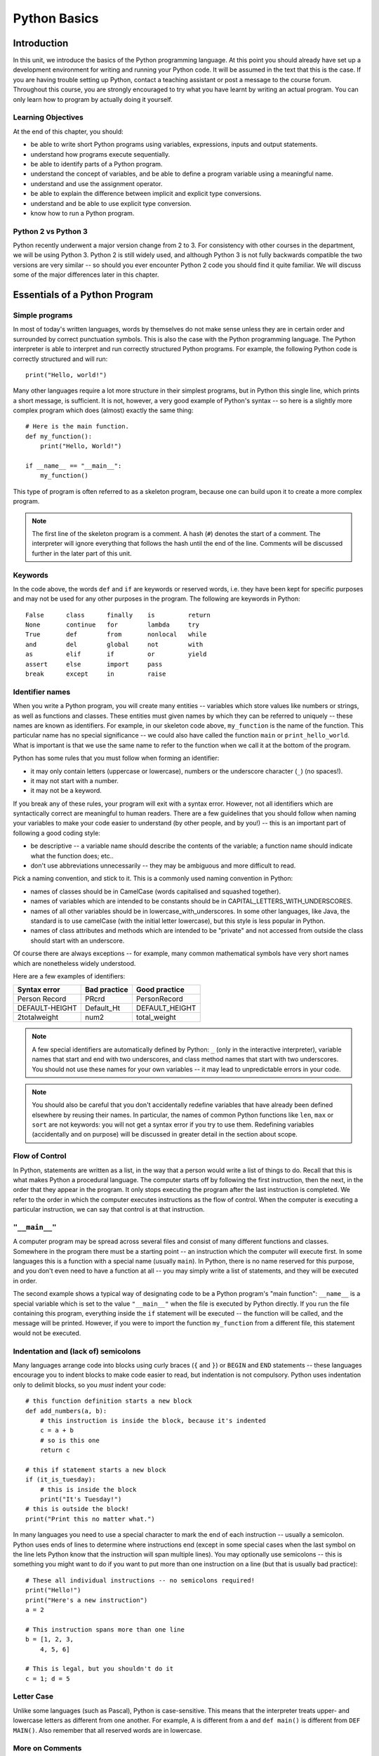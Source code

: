 *************
Python Basics
*************

Introduction
============

In this unit, we introduce the basics of the Python programming language. At this point you should already have set up a development environment for writing and running your Python code. It will be assumed in the text that this is the case. If you are having trouble setting up Python, contact a teaching assistant or post a message to the course forum. Throughout this course, you are strongly encouraged to try what you have learnt by writing an actual program. You can only learn how to program by actually doing it yourself.

Learning Objectives
-------------------

At the end of this chapter, you should:

* be able to write short Python programs using variables, expressions, inputs and output statements.
* understand how programs execute sequentially.
* be able to identify parts of a Python program.
* understand the concept of variables, and be able to define a program variable using a meaningful name.
* understand and use the assignment operator.
* be able to explain the difference between implicit and explicit type conversions.
* understand and be able to use explicit type conversion.
* know how to run a Python program.

Python 2 vs Python 3
--------------------

Python recently underwent a major version change from 2 to 3.  For consistency with other courses in the department, we will be using Python 3.  Python 2 is still widely used, and although Python 3 is not fully backwards compatible the two versions are very similar -- so should you ever encounter Python 2 code you should find it quite familiar.  We will discuss some of the major differences later in this chapter.

Essentials of a Python Program
==============================

Simple programs
----------------

In most of today's written languages, words by themselves do not make sense unless they are in certain order and surrounded by correct punctuation symbols. This is also the case with the Python programming language. The Python interpreter is able to interpret and run correctly structured Python programs. For example, the following Python code is correctly structured and will run::

    print("Hello, world!")

Many other languages require a lot more structure in their simplest programs, but in Python this single line, which prints a short message, is sufficient.  It is not, however, a very good example of Python's syntax -- so here is a slightly more complex program which does (almost) exactly the same thing::

    # Here is the main function.
    def my_function():
        print("Hello, World!")

    if __name__ == "__main__":
        my_function()

This type of program is often referred to as a skeleton program, because one can build upon it to create a more complex program.

.. Note:: The first line of the skeleton program is a comment.  A hash (``#``) denotes the start of a comment.  The interpreter will ignore everything that follows the hash until the end of the line.  Comments will be discussed further in the later part of this unit.

Keywords
--------

In the code above, the words ``def`` and ``if`` are keywords or reserved words, i.e. they have been kept for specific purposes and may not be used for any other purposes in the program. The following are keywords in Python::

  False      class      finally    is         return
  None       continue   for        lambda     try
  True       def        from       nonlocal   while
  and        del        global     not        with
  as         elif       if         or         yield
  assert     else       import     pass
  break      except     in         raise

Identifier names
----------------

When you write a Python program, you will create many entities -- variables which store values like numbers or strings, as well as functions and classes.  These entities must given names by which they can be referred to uniquely -- these names are known as identifiers.  For example, in our skeleton code above, ``my_function`` is the name of the function.  This particular name has no special significance -- we could also have called the function ``main`` or ``print_hello_world``. What is important is that we use the same name to refer to the function when we call it at the bottom of the program.

Python has some rules that you must follow when forming an identifier:

* it may only contain letters (uppercase or lowercase), numbers or the underscore character (``_``) (no spaces!).
* it may not start with a number.
* it may not be a keyword.

If you break any of these rules, your program will exit with a syntax error.  However, not all identifiers which are syntactically correct are meaningful to human readers.  There are a few guidelines that you should follow when naming your variables to make your code easier to understand (by other people, and by you!) -- this is an important part of following a good coding style:

* be descriptive -- a variable name should describe the contents of the variable; a function name should indicate what the function does; etc..
* don't use abbreviations unnecessarily -- they may be ambiguous and more difficult to read.

Pick a naming convention, and stick to it.  This is a commonly used naming convention in Python:

* names of classes should be in CamelCase (words capitalised and squashed together).
* names of variables which are intended to be constants should be in CAPITAL_LETTERS_WITH_UNDERSCORES.
* names of all other variables should be in lowercase_with_underscores. In some other languages, like Java, the standard is to use camelCase (with the initial letter lowercase), but this style is less popular in Python.
* names of class attributes and methods which are intended to be "private" and not accessed from outside the class should start with an underscore.

Of course there are always exceptions -- for example, many common mathematical symbols have very short names which are nonetheless widely understood.

Here are a few examples of identifiers:

==============  ============  ==============
Syntax error    Bad practice  Good practice
==============  ============  ==============
Person Record   PRcrd         PersonRecord
DEFAULT-HEIGHT  Default_Ht    DEFAULT_HEIGHT
2totalweight    num2          total_weight
==============  ============  ==============

.. Todo:: Exercise 1

.. Note:: A few special identifiers are automatically defined by Python: ``_`` (only in the interactive interpreter), variable names that start and end with two underscores, and class method names that start with two underscores.  You should not use these names for your own variables -- it may lead to unpredictable errors in your code.

.. Note:: You should also be careful that you don't accidentally redefine variables that have already been defined elsewhere by reusing their names.  In particular, the names of common Python functions like ``len``, ``max`` or ``sort`` are not keywords: you will not get a syntax error if you try to use them.  Redefining variables (accidentally and on purpose) will be discussed in greater detail in the section about scope.

Flow of Control
---------------

In Python, statements are written as a list, in the way that a person would write a list of things to do. Recall that this is what makes Python a procedural language. The computer starts off by following the first instruction, then the next, in the order that they appear in the program. It only stops executing the program after the last instruction is completed. We refer to the order in which the computer executes instructions as the flow of control. When the computer is executing a particular instruction, we can say that control is at that instruction.

``"__main__"``
--------------

A computer program may be spread across several files and consist of many different functions and classes. Somewhere in the program there must be a starting point -- an instruction which the computer will execute first.  In some languages this is a function with a special name (usually ``main``).  In Python, there is no name reserved for this purpose, and you don't even need to have a function at all -- you may simply write a list of statements, and they will be executed in order.

The second example shows a typical way of designating code to be a Python program's "main function": ``__name__`` is a special variable which is set to the value ``"__main__"`` when the file is executed by Python directly.  If you run the file containing this program, everything inside the ``if`` statement will be executed -- the function will be called, and the message will be printed.  However, if you were to import the function ``my_function`` from a different file, this statement would not be executed.

Indentation and (lack of) semicolons
------------------------------------

Many languages arrange code into blocks using curly braces (``{`` and ``}``) or ``BEGIN`` and ``END`` statements -- these languages encourage you to indent blocks to make code easier to read, but indentation is not compulsory.  Python uses indentation only to delimit blocks, so you *must* indent your code::

    # this function definition starts a new block
    def add_numbers(a, b):
        # this instruction is inside the block, because it's indented
        c = a + b
        # so is this one
        return c

    # this if statement starts a new block
    if (it_is_tuesday):
        # this is inside the block
        print("It's Tuesday!")
    # this is outside the block!
    print("Print this no matter what.")

In many languages you need to use a special character to mark the end of each instruction -- usually a semicolon.  Python uses ends of lines to determine where instructions end (except in some special cases when the last symbol on the line lets Python know that the instruction will span multiple lines).  You may optionally use semicolons -- this is something you might want to do if you want to put more than one instruction on a line (but that is usually bad practice)::

    # These all individual instructions -- no semicolons required!
    print("Hello!")
    print("Here's a new instruction")
    a = 2

    # This instruction spans more than one line
    b = [1, 2, 3,
        4, 5, 6]

    # This is legal, but you shouldn't do it
    c = 1; d = 5

.. Todo: Exercise 2 and Exercise 3

Letter Case
-----------

Unlike some languages (such as Pascal), Python is case-sensitive. This means that the interpreter treats upper- and lowercase letters as different from one another. For example, ``A`` is different from ``a`` and ``def main()`` is different from ``DEF MAIN()``. Also remember that all reserved words are in lowercase.

More on Comments
----------------

Recall that comments start with ``#`` and continue until the end of the line, for example::

    # This is a comment
    print("Hello!")    # tells the computer to print "Hello!"

Comments are ignored by the interpreter and should be used by a programmer to:

* describe what the program does
* describe (in higher-level terms than the code) how the program works

It is not necessary to comment each line. You should comment in appropriate places where it might not be clear what is going on. You can also put a short comment describing what is taking place in the next few instructions following the comment.

Some languages also have support for comments that span multiple lines, but Python does not.  If you want to type a very long comment in Python, you should split it into multiple shorter lines and put a ``#`` at the start of each line.

.. Note:: It is possible to insert a multi-line string literal into your code by enclosing it in triple quotes.  This is not normally used for comments, except in the special case of docstrings: strings which are inserted at the top of structures like functions and classes, and which document them according to a standard format.  It is good practice to annotate your code in this way because automated tools can then parse it to generate documentation automatically.  We will discuss docstrings further in a future chapter.

.. Note:: You can easily disable part of your program temporarily by commenting out some lines.  Adding or removing many hashes by hand can be time-consuming -- your editor should have a keyboard shortcut which allows you to comment or uncomment all the text you have selected.

Reading and Writing
-------------------

Many programs display text on the screen either to give some information or to ask for some information. For example, you might just want to tell the user what your program does::

    Welcome to John's Calculating Machine.

Perhaps you might want to ask the user for a number::

    Enter the first number:

The easiest way to output information is to display a string literal using the built-in ``print`` function. A string literal is text enclosed in quotes. You can use either single quotes (``'``) or double quotes (``"``) -- but the start quote and the end quote have to match!

These are examples of string literals::

    "Welcome to John's Calculating Machine."
    'Enter the first number:'

.. Todo:: How much stuff about streams do we actually need to put here?

We can tell the computer to print "Hello!" on the console with the following instruction::

    print("Hello!")

As you can see the ``print`` function takes in a string literal as an argument.  It prints the string literal, and by default also prints a newline character at the end -- this is why the console's cursor appears on a new line after you have printed something.  If you want to print a message *without* a newline at the end, you can pass an optional ``end`` parameter into the ``print`` function::

    print("Hello!", end='')

Now ``print`` will print an empty string (i.e. nothing) instead of a newline -- you should see your cursor appear immediately after the message.

To query the user for information, use the ``input`` function::

    first_number = input('Enter the first number: ')

There are several things to note.  First, unlike the ``print`` function, the ``input function`` does *not* print a newline automatically -- the text will be entered directly after the prompt.  That is why we have added a trailing space after the colon.  Second, the function always returns a string -- we will have to convert it to a number ourselves.

The string prompt is optional -- we could just use the ``input`` function without a parameter::

    second_number = input()

String Formatting
-----------------

You will often need to print a message which is not a fixed string -- perhaps you want to include some numbers or other values which are stored in variables.  The recommended way to include these variables in your message is to use string formatting syntax::

    name = "Jane"
    age = 23
    print("Hello! My name is %s." % name)
    print("Hello! My name is %s and I am %d years old." % (name, age))

The symbols in the string which start with percent signs (``%``) are placeholders, and the variables which are to be inserted into those positions are given after the string formatting operator, ``%``, in the same order in which they appear in the string.  If there is only one variable, it doesn't require any kind of wrapper, but if you have more than one you need to put them in a tuple (between round brackets).  The placeholders symbols have different letters depending on the type of the variable -- ``name`` is a string, but ``age`` is an integer.  All the variables will be converted to strings before being combined with the rest of the message.  We will discuss types in more detail soon.

.. Todo:: this is technically deprecated in 3.1, so should we use .format() instead?

Files
-----

Although the ``print`` function prints to the console by default, you can also use it to write to a file.  Here is a simple example::

    with open('myfile.txt', 'w') as myfile:
        print("Hello!", file=myfile)

.. Todo:: do we need to mention flushing?

More on String Literals
-----------------------

Escape Sequences
^^^^^^^^^^^^^^^^

An escape sequence (of characters) can be used to denote a special character which cannot be typed easily on a keyboard or one which has been reserved for other purposes.  For example, you may want to insert a newline into your string::

    print('This is one line.\nThis is another line.')

If your string is enclosed in single quotes, you will have to escape apostrophes, and you need to do the same for double quotes in a string enclosed in double quotes.  An escape sequence starts with a backslash (``\``)::

    print('"Hi! I\'m Jane," she said.')
    print("\"Hi! I'm Jane,\" she said.")

If you did not escape one of these quotes, Python would treat it as the end quote of your string -- and shortly afterwards it would fail to parse the rest of the statement and give you a syntax error::

    >>> print('"Hi! I'm Jane," she said.')
      File "<stdin>", line 1
        print('"Hi! I'm Jane," she said.')
                      ^
    SyntaxError: invalid syntax

Some common escape sequences:

========  =================
Sequence  Meaning
========  =================
``\\``    literal backslash
``\'``    single quote
``\"``    double quote
``\n``    newline
``\t``    tab
========  =================

You can also use escape sequences to output unicode characters.

.. Todo:: argh, how do line endings work on Windows?


Triple quotes
^^^^^^^^^^^^^

In cases where you need to define a long literal spanning multiple lines, or containing many quotes, it may be simplest and most legible to enclose it in triple quotes (either single or double quotes, but of course they must match).  Inside the triple quotes, all whitespace is treated literally -- if you type a newline it will be reflected in your string.  You also don't have to escape any quotes.  Be careful that you don't include anything that you don't mean to -- any indentation will also go inside your string!

These string literals will be identical::

    string_one = '''"Hello," said Jane.
    "Hi," said Bob.'''

    string_two = '"Hello," said Jane.\n"Hi," said Bob.'

.. Todo:: Exercise 4

Built-in types
==============

There are many kinds of information that a computer can process, like numbers and characters. In Python (and other programming languages), the kinds of information the language is able to handle are known as types.  Many common types are built into Python -- for example integers, floating-point numbers and strings.  Users can also define their own types using classes.

In many languages a distinction is made between built-in types (which are often called "primitive types" for this reason) and classes, but in Python they are indistinguishable.  Everything in Python is an object (i.e. an instance of some class) -- that even includes lists and functions.

A type consists of two parts: a domain of possible values and a set of possible operations that can be performed on these values. For example, the domain of the integer type (``int``) contains all integers, while common integer operations are addition, subtraction, multiplication and division.

Python is a dynamically (and not statically) typed language.  That means that you don't have to specify a type for a variable when you create it -- you can use the same variable to store values of different types.  However, Python is also strongly (and not weakly) typed -- at any given time, a variable has a definite type.  If you try to perform operations on variables which have incompatible types (for example, if you try to add a number to a string), Python will exit with a type error instead of trying to guess what you mean.

Integers
--------

An integer (``int`` type) is a whole number such as ``1``, ``5``, ``1350`` or ``-34``. ``1.5`` is not an integer because it has a decimal point. Numbers with decimal points are floating-point numbers. Even ``1.0`` is a floating-point number and not an integer.

Integer operations
^^^^^^^^^^^^^^^^^^

Python can display an integer with the ``print`` function, but only if it is the only argument::

    print(3)
    # You can add two numbers together
    print(1 + 2)

You can't combine a string and an integer directly, because Python is strongly typed::

    >>> print("My number is " + 3)
    Traceback (most recent call last):
      File "<stdin>", line 1, in <module>
    TypeError: Can't convert 'int' object to str implicitly

If you want to print a number and a string together, you will have to convert the number to a string somehow::

    # str function converts things to strings.
    # Then you can concatenate two strings with +.
    print("My number is " + str(3))

    # String formatting does the conversion for you.
    print("My number is %d" % 3)

Other integer operations:

===================  ======  ============  ========
Operation            Symbol  Example       Result
===================  ======  ============  ========
Addition             ``+``   ``28 + 10``   ``38``
Subtraction          ``-``   ``28 - 10``   ``18``
Multiplication       ``*``   ``28 * 10``   ``280``
Division             ``//``  ``28 // 10``  ``2``
Modulus (Remainder)  ``%``   ``28 % 10``   ``8``
===================  ======  ============  ========

Note that all these operations are integer operations. That is why the answer to ``28 // 10`` is not ``2.8`` but ``2``. An integer operation results in an integer solution.

.. Note:: In Python 2, the operator ``/`` performed integer division if both the dividend and the divisor were integers, and floating point division if at least one of them was a float.  In Python 3, ``/`` *always* performs floating-point division and ``//`` *always* performs integer division -- even if the dividend and divisor are floats!


Operator precedence
^^^^^^^^^^^^^^^^^^^

Another important thing to keep in mind is operator precedence. For example, ``1 + 2 // 3`` could mean ``(1 + 2) // 3`` or ``1 + (2 // 3)`` depending on where one puts the brackets. To solve this issue, Python has a specific and predictable way to determine the order in which it performs operations. For integer operations, the system will first handle brackets ``()``, followed by ``*``, ``//`` and ``%``, then ``+`` and ``-``. The operators ``*``, ``//`` and ``%`` are in the same level of precedence, so the system will handle them from left to right. ``+`` and ``-`` are handled the same way. Left to right handling is performed for left-associative operators (which all operators mentioned so far are). The following table shows some examples.

============   ====================  ======
Expression     How Python evaluates  Result
============   ====================  ======
20 + 10 // 2   20 + (10 // 2)        25
20 + 10 - 2    (20 + 10) - 2         28
20 - 10 + 2    (20 - 10) + 2         12
20 - 10 * 2    20 - (10 * 2)         0
20 // 10 * 2   (20 // 10) * 2        4
20 * 10 // 2   (20 * 10) // 2        100
============   ====================  ======

.. Todo:: Exercise 5

Floating-point numbers
----------------------

Floating-point numbers (``float`` type) are numbers with a decimal point or an exponent (or both). Examples are ``5.0``, ``10.24``, ``0.0``, ``12.`` and ``.3``. You can use scientific notation to denote very large or very small floating point numbers e.g. 3.8 x 10\ :sup:`15`. The first part of the number, 3.8, is the mantissa and 15 is the exponent. You can think of the exponent as the number of times you have to move the decimal point to the right to get to the actual value of the number.

In Python, you can write the number 3.8 x 10\ :sup:`15` as ``3.8e15`` or ``3.8e+15``. You can also write it as ``38e14`` or ``.038e17``. They are all the same value. A negative exponent indicates smaller numbers, e.g. ``2.5e-3`` is the same as ``0.0025``. Negative exponents can be thought of as how many times you have to move the decimal point to the left. Negative mantissa indicates that the number itself is negative, e.g. ``-2.5e3`` equals ``-2500`` and ``-2.5e-3`` equals ``-0.0025``.

The ``print`` function will display floating-point numbers in decimal notation if they are greater than or equal to ``1e-4`` and less than ``1e16``, but for smaller and larger numbers it will use scientific notation::

    # This will print 10000000000.0
    print(1e10)

    # This will print 1e+100
    print(1e100)

    # This will print 1e-10
    print(0.0000000001)

When displaying floats, you will usually specify how you would like them to be displayed, using string formatting::

    # This will print 12.35
    print("%.2f" % 12.3456)

    # This will print 1.234560e+01
    print("%e" % 12.3456)

Note that any rounding only affects the display of the numbers. The precision of the number itself is not affected.

Floating-point operations and precedence
^^^^^^^^^^^^^^^^^^^^^^^^^^^^^^^^^^^^^^^^

Arithmetic operations for floating-point numbers are the same as those for integers: addition, subtraction, multiplication, division and modulus.  They also use the same operators, except for division -- the floating-point division operator is ``/``.  Floating-point operations always produce a floating-point solution. The order of precedence for these operators is the same as those for integer operators.

Often, you will have to decide which type of number to use in a program. Generally, you should use an integer for counting and measuring discrete whole numbers. Use floating-point numbers for measuring things that are continuous.

You can combine integers and numbers in arithmetic expressions without having to convert them -- this is something that Python will do for you automatically.  If you perform an arithmetic operation on an integer and a floating-point number, the result will always be a floating-point number.

You can use the integer division operator on floating-point numbers, and vice versa. The two division operators are at the same level in the order of precedence.

.. Todo:: Exercise 6

Using strings
-------------

A string is a sequence of characters. You should already be familiar with string literals from working with them in the last section.  In Python, strings (type ``str``) are a special kind of type which is similar to sequence types. In many ways, strings behave in similar ways to lists (type ``list``), which we will discuss in a later chapter, but they also have some functionality specific to text.

.. Note:: In Python 2, the ``str`` type used the ASCII encoding. If you wanted to use strings containing Unicode (for example, characters from other alphabets or special punctuation) you had to use the ``unicode`` type. In Python 3, the ``str`` type uses Unicode.

String Operations
-----------------

We have already introduced a string operation - concatenation (``+``). It can be used to join two strings. There are many built-in functions which perform operations on strings.  String objects also have many useful methods (i.e. functions which are attached to the objects, and accessed with the attribute reference operator, ``.``)::

    name = "Jane Smith"

    # Find the length of a string with the built-in len function
    print(len(name))

    # Print the string converted to lowercase
    print(name.lower())
    # Print the original string
    print(name)

Why does the last print statement output the original value of ``name``? It's because the ``lower`` method does not change the value of ``name``.  It returns a modified *copy* of the value.  If you wanted to change the value of ``name`` permanently, you would have to assign the new value to the variable, like this::

    # Convert the string to lowercase
    name = name.lower()
    print(name)

In Python, strings are *immutable* -- that means that you can't modify part of a string once it has been created.  You can only *replace* it with a modified version.



* simple types -- integers, floats, boolean, strings
* delay discussion of static and class variables until OO section

* Variables of Primitive Types and Strings
  * assignment is just labelling in Python

* Constants
  * replace with discussion of mutable vs immutable
  * mention constants in other languages.

* Input
  * input()
  * translate scanner example

* Type conversion
  * translate discussion to Python

* Compiling Java Programs
  * Running Python programs
  * Select appropriate Python IDE and translate wizard example

* Differences between Python 2 and 3
  * raw_input()
  * print
  * unicode vs bytes

* translate exercises
